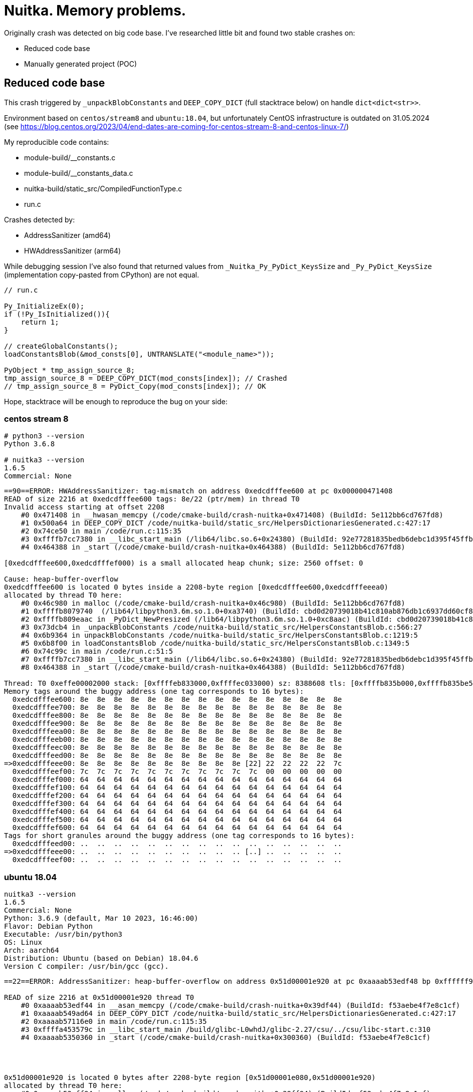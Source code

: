 = Nuitka. Memory problems.

Originally crash was detected on big code base.
I've researched little bit and found two stable crashes on:

- Reduced code base
- Manually generated project (POC)


== Reduced code base
This crash triggered by `_unpackBlobConstants` and `DEEP_COPY_DICT` (full stacktrace below) on handle `dict<dict<str>>`.

Environment based on `centos/stream8` and `ubuntu:18.04`, but unfortunately CentOS infrastructure is outdated on 31.05.2024
(see https://blog.centos.org/2023/04/end-dates-are-coming-for-centos-stream-8-and-centos-linux-7/)

My reproducible code contains:

* module-build/__constants.c
* module-build/__constants_data.c
* nuitka-build/static_src/CompiledFunctionType.c
* run.c


Crashes detected by:

- AddressSanitizer (amd64)
- HWAddressSanitizer (arm64)

While debugging session I've also found that
returned values from `_Nuitka_Py_PyDict_KeysSize` and `_Py_PyDict_KeysSize`
(implementation copy-pasted from CPython) are not equal.


[source, c]
----
// run.c

Py_InitializeEx(0);
if (!Py_IsInitialized()){
    return 1;
}

// createGlobalConstants();
loadConstantsBlob(&mod_consts[0], UNTRANSLATE("<module_name>"));

PyObject * tmp_assign_source_8;
tmp_assign_source_8 = DEEP_COPY_DICT(mod_consts[index]); // Crashed
// tmp_assign_source_8 = PyDict_Copy(mod_consts[index]); // OK
----

Hope, stacktrace will be enough to reproduce the bug on your side:


=== centos stream 8
[source, shell]
----
# python3 --version
Python 3.6.8

# nuitka3 --version
1.6.5
Commercial: None
----

[source, bash]
----
==90==ERROR: HWAddressSanitizer: tag-mismatch on address 0xedcdfffee600 at pc 0x000000471408
READ of size 2216 at 0xedcdfffee600 tags: 8e/22 (ptr/mem) in thread T0
Invalid access starting at offset 2208
    #0 0x471408 in __hwasan_memcpy (/code/cmake-build/crash-nuitka+0x471408) (BuildId: 5e112bb6cd767fd8)
    #1 0x500a64 in DEEP_COPY_DICT /code/nuitka-build/static_src/HelpersDictionariesGenerated.c:427:17
    #2 0x74ce50 in main /code/run.c:115:35
    #3 0xffffb7cc7380 in __libc_start_main (/lib64/libc.so.6+0x24380) (BuildId: 92e77281835bedb6debc1d395f45ffb93e438086)
    #4 0x464388 in _start (/code/cmake-build/crash-nuitka+0x464388) (BuildId: 5e112bb6cd767fd8)

[0xedcdfffee600,0xedcdfffef000) is a small allocated heap chunk; size: 2560 offset: 0

Cause: heap-buffer-overflow
0xedcdfffee600 is located 0 bytes inside a 2208-byte region [0xedcdfffee600,0xedcdfffeeea0)
allocated by thread T0 here:
    #0 0x46c980 in malloc (/code/cmake-build/crash-nuitka+0x46c980) (BuildId: 5e112bb6cd767fd8)
    #1 0xffffb8079740  (/lib64/libpython3.6m.so.1.0+0xa3740) (BuildId: cbd0d20739018b41c810ab876db1c6937dd60cf8)
    #2 0xffffb809eaac in _PyDict_NewPresized (/lib64/libpython3.6m.so.1.0+0xc8aac) (BuildId: cbd0d20739018b41c810ab876db1c6937dd60cf8)
    #3 0x73dcb4 in _unpackBlobConstants /code/nuitka-build/static_src/HelpersConstantsBlob.c:566:27
    #4 0x6b9364 in unpackBlobConstants /code/nuitka-build/static_src/HelpersConstantsBlob.c:1219:5
    #5 0x6b8f00 in loadConstantsBlob /code/nuitka-build/static_src/HelpersConstantsBlob.c:1349:5
    #6 0x74c99c in main /code/run.c:51:5
    #7 0xffffb7cc7380 in __libc_start_main (/lib64/libc.so.6+0x24380) (BuildId: 92e77281835bedb6debc1d395f45ffb93e438086)
    #8 0x464388 in _start (/code/cmake-build/crash-nuitka+0x464388) (BuildId: 5e112bb6cd767fd8)

Thread: T0 0xeffe00002000 stack: [0xffffeb833000,0xffffec033000) sz: 8388608 tls: [0xffffb835b000,0xffffb835be50)
Memory tags around the buggy address (one tag corresponds to 16 bytes):
  0xedcdfffee600: 8e  8e  8e  8e  8e  8e  8e  8e  8e  8e  8e  8e  8e  8e  8e  8e
  0xedcdfffee700: 8e  8e  8e  8e  8e  8e  8e  8e  8e  8e  8e  8e  8e  8e  8e  8e
  0xedcdfffee800: 8e  8e  8e  8e  8e  8e  8e  8e  8e  8e  8e  8e  8e  8e  8e  8e
  0xedcdfffee900: 8e  8e  8e  8e  8e  8e  8e  8e  8e  8e  8e  8e  8e  8e  8e  8e
  0xedcdfffeea00: 8e  8e  8e  8e  8e  8e  8e  8e  8e  8e  8e  8e  8e  8e  8e  8e
  0xedcdfffeeb00: 8e  8e  8e  8e  8e  8e  8e  8e  8e  8e  8e  8e  8e  8e  8e  8e
  0xedcdfffeec00: 8e  8e  8e  8e  8e  8e  8e  8e  8e  8e  8e  8e  8e  8e  8e  8e
  0xedcdfffeed00: 8e  8e  8e  8e  8e  8e  8e  8e  8e  8e  8e  8e  8e  8e  8e  8e
=>0xedcdfffeee00: 8e  8e  8e  8e  8e  8e  8e  8e  8e  8e [22] 22  22  22  22  7c
  0xedcdfffeef00: 7c  7c  7c  7c  7c  7c  7c  7c  7c  7c  7c  00  00  00  00  00
  0xedcdfffef000: 64  64  64  64  64  64  64  64  64  64  64  64  64  64  64  64
  0xedcdfffef100: 64  64  64  64  64  64  64  64  64  64  64  64  64  64  64  64
  0xedcdfffef200: 64  64  64  64  64  64  64  64  64  64  64  64  64  64  64  64
  0xedcdfffef300: 64  64  64  64  64  64  64  64  64  64  64  64  64  64  64  64
  0xedcdfffef400: 64  64  64  64  64  64  64  64  64  64  64  64  64  64  64  64
  0xedcdfffef500: 64  64  64  64  64  64  64  64  64  64  64  64  64  64  64  64
  0xedcdfffef600: 64  64  64  64  64  64  64  64  64  64  64  64  64  64  64  64
Tags for short granules around the buggy address (one tag corresponds to 16 bytes):
  0xedcdfffeed00: ..  ..  ..  ..  ..  ..  ..  ..  ..  ..  ..  ..  ..  ..  ..  ..
=>0xedcdfffeee00: ..  ..  ..  ..  ..  ..  ..  ..  ..  .. [..] ..  ..  ..  ..  ..
  0xedcdfffeef00: ..  ..  ..  ..  ..  ..  ..  ..  ..  ..  ..  ..  ..  ..  ..  ..
----

=== ubuntu 18.04
[source, shell]
----
nuitka3 --version
1.6.5
Commercial: None
Python: 3.6.9 (default, Mar 10 2023, 16:46:00)
Flavor: Debian Python
Executable: /usr/bin/python3
OS: Linux
Arch: aarch64
Distribution: Ubuntu (based on Debian) 18.04.6
Version C compiler: /usr/bin/gcc (gcc).
----

[source, shell]
----
==22==ERROR: AddressSanitizer: heap-buffer-overflow on address 0x51d00001e920 at pc 0xaaaab53edf48 bp 0xffffff971280 sp 0xffffff970a70

READ of size 2216 at 0x51d00001e920 thread T0
    #0 0xaaaab53edf44 in __asan_memcpy (/code/cmake-build/crash-nuitka+0x39df44) (BuildId: f53aebe4f7e8c1cf)
    #1 0xaaaab549ad64 in DEEP_COPY_DICT /code/nuitka-build/static_src/HelpersDictionariesGenerated.c:427:17
    #2 0xaaaab57116e0 in main /code/run.c:115:35
    #3 0xffffa453579c in __libc_start_main /build/glibc-L0whdJ/glibc-2.27/csu/../csu/libc-start.c:310
    #4 0xaaaab5350360 in _start (/code/cmake-build/crash-nuitka+0x300360) (BuildId: f53aebe4f7e8c1cf)




0x51d00001e920 is located 0 bytes after 2208-byte region [0x51d00001e080,0x51d00001e920)
allocated by thread T0 here:
    #0 0xaaaab53eff94 in malloc (/code/cmake-build/crash-nuitka+0x39ff94) (BuildId: f53aebe4f7e8c1cf)
    #1 0xffffa49de3cc in _PyObject_Alloc build-shared/../Objects/obmalloc.c:1446:22
    #2 0xffffa49de3cc in _PyObject_Malloc build-shared/../Objects/obmalloc.c:1456:12
    #3 0xffffa49f0a8c in new_keys_object build-shared/../Objects/dictobject.c:537:14
    #4 0xffffa49f0b2c in _PyDict_NewPresized build-shared/../Objects/dictobject.c:1386:16
    #5 0xaaaab5700eb4 in _unpackBlobConstants /code/nuitka-build/static_src/HelpersConstantsBlob.c:566:27
    #6 0xaaaab566bd00 in unpackBlobConstants /code/nuitka-build/static_src/HelpersConstantsBlob.c:1219:5
    #7 0xaaaab566b74c in loadConstantsBlob /code/nuitka-build/static_src/HelpersConstantsBlob.c:1349:5
    #8 0xaaaab5710f58 in main /code/run.c:51:5
    #9 0xffffa453579c in __libc_start_main /build/glibc-L0whdJ/glibc-2.27/csu/../csu/libc-start.c:310
    #10 0xaaaab5350360 in _start (/code/cmake-build/crash-nuitka+0x300360) (BuildId: f53aebe4f7e8c1cf)
----

[source, shell]
----
==11==ERROR: HWAddressSanitizer: tag-mismatch on address 0xedcdfffedc00 at pc 0xaaaad5f3340c
READ of size 2216 at 0xedcdfffedc00 tags: 17/87 (ptr/mem) in thread T0
Invalid access starting at offset 2208
    #0 0xaaaad5f3340c in __hwasan_memcpy (/code/cmake-build/crash-nuitka+0x27340c) (BuildId: 8ace36754df69c33)
    #1 0xaaaad5fc121c in DEEP_COPY_DICT /code/nuitka-build/static_src/HelpersDictionariesGenerated.c:427:17
    #2 0xaaaad620932c in main /code/run.c:115:35
    #3 0xffffbd31479c in __libc_start_main /build/glibc-L0whdJ/glibc-2.27/csu/../csu/libc-start.c:310
    #4 0xaaaad5f26618 in _start (/code/cmake-build/crash-nuitka+0x266618) (BuildId: 8ace36754df69c33)

[0xedcdfffedc00,0xedcdfffee600) is a small allocated heap chunk; size: 2560 offset: 0

Cause: heap-buffer-overflow
0xedcdfffedc00 is located 0 bytes inside a 2208-byte region [0xedcdfffedc00,0xedcdfffee4a0)
allocated by thread T0 here:
    #0 0xaaaad5f2eb6c in malloc (/code/cmake-build/crash-nuitka+0x26eb6c) (BuildId: 8ace36754df69c33)
    #1 0xffffbd7bd3cc in _PyObject_Alloc build-shared/../Objects/obmalloc.c:1446:22
    #2 0xffffbd7bd3cc in _PyObject_Malloc build-shared/../Objects/obmalloc.c:1456:12
    #3 0xffffbd7cfa8c in new_keys_object build-shared/../Objects/dictobject.c:537:14
    #4 0xffffbd7cfb2c in _PyDict_NewPresized build-shared/../Objects/dictobject.c:1386:16
    #5 0xaaaad61fa2bc in _unpackBlobConstants /code/nuitka-build/static_src/HelpersConstantsBlob.c:566:27
    #6 0xaaaad6176b04 in unpackBlobConstants /code/nuitka-build/static_src/HelpersConstantsBlob.c:1219:5
    #7 0xaaaad61766a0 in loadConstantsBlob /code/nuitka-build/static_src/HelpersConstantsBlob.c:1349:5
    #8 0xaaaad6208e84 in main /code/run.c:51:5
    #9 0xffffbd31479c in __libc_start_main /build/glibc-L0whdJ/glibc-2.27/csu/../csu/libc-start.c:310
    #10 0xaaaad5f26618 in _start (/code/cmake-build/crash-nuitka+0x266618) (BuildId: 8ace36754df69c33)
----

== Manually generated project (POC)
|==========
| OS | Python version | Nuitka Version

| Ubuntu 24.04
| 3.12.3
| 2.3

| CentOS Stream 9
| 3.9.18
| 2.3
|==========
|==========
| Image | Status

| centos-stream9-env-without-nuitka
| OK

| centos-stream9-asan-env-without-nuitka
| OK

| centos-stream9-hwasan-env-without-nuitka
| OK

| centos-stream9-env-with-nuitka
| OK

| centos-stream9-asan-env-with-nuitka
| OK

| centos-stream9-hwasan-env-with-nuitka
| FAILED

| ubuntu-2204-asan-env-with-nuitka
| OK

| ubuntu-2204-hwasan-env-with-nuitka
| FAILED

| ubuntu-2404-env-without-nuitka
| OK

| ubuntu-2404-asan-env-without-nuitka
| OK

| ubuntu-2404-hwasan-env-without-nuitka
| OK

| ubuntu-2404-env-with-nuitka
| OK

| ubuntu-2404-asan-env-with-nuitka
| OK

| ubuntu-2404-hwasan-env-with-nuitka
| FAILED

|==========


=== Output


==== centos-stream9-env-without-nuitka
[source, bash]
----
docker compose run --build centos-stream9-env-without-nuitka
----
[source, text]
----
{'level_1': {'key_1': 'value_1'}, 'level_2': {'key_2': 'value_2'}, 'level_3': {'key_3': 'value_3'}}
----



==== centos-stream9-asan-env-without-nuitka
[source, bash]
----
docker compose run --build centos-stream9-asan-env-without-nuitka
----
[source, text]
----
{'level_1': {'key_1': 'value_1'}, 'level_2': {'key_2': 'value_2'}, 'level_3': {'key_3': 'value_3'}}
----



==== centos-stream9-hwasan-env-without-nuitka
[source, bash]
----
docker compose run --build centos-stream9-hwasan-env-without-nuitka
----
[source, text]
----
{'level_1': {'key_1': 'value_1'}, 'level_2': {'key_2': 'value_2'}, 'level_3': {'key_3': 'value_3'}}
----



==== centos-stream9-env-with-nuitka
[source, bash]
----
docker compose run --build centos-stream9-env-with-nuitka
----
[source, text]
----
{'level_1': {'key_1': 'value_1'}, 'level_2': {'key_2': 'value_2'}, 'level_3': {'key_3': 'value_3'}}
----



==== centos-stream9-asan-env-with-nuitka
[source, bash]
----
docker compose run --build centos-stream9-asan-env-with-nuitka
----
[source, text]
----
{'level_1': {'key_1': 'value_1'}, 'level_2': {'key_2': 'value_2'}, 'level_3': {'key_3': 'value_3'}}
----



==== centos-stream9-hwasan-env-with-nuitka
[source, bash]
----
docker compose run --build centos-stream9-hwasan-env-with-nuitka
----
[source, text]
----
==1==ERROR: HWAddressSanitizer: tag-mismatch on address 0xffffa8bd1d30 at pc 0xffffa8b652e8
WRITE of size 8 at 0xffffa8bd1d30 tags: f6/00 (ptr/mem) in thread T0
    #0 0xffffa8b652e8 in PyInit_module /code/module.build/module.module.c:1108:26
    #1 0xffffaabda118  (/lib64/libpython3.9.so.1.0+0x178118) (BuildId: b4d323fcb642de313fdd76880392bd99cc5d84d1)
    #2 0xffffaab2bc0c  (/lib64/libpython3.9.so.1.0+0xc9c0c) (BuildId: b4d323fcb642de313fdd76880392bd99cc5d84d1)
    #3 0xffffaab21bd4 in _PyEval_EvalFrameDefault (/lib64/libpython3.9.so.1.0+0xbfbd4) (BuildId: b4d323fcb642de313fdd76880392bd99cc5d84d1)
    #4 0xffffaab1b89c  (/lib64/libpython3.9.so.1.0+0xb989c) (BuildId: b4d323fcb642de313fdd76880392bd99cc5d84d1)
    #5 0xffffaab2b5c8 in _PyFunction_Vectorcall (/lib64/libpython3.9.so.1.0+0xc95c8) (BuildId: b4d323fcb642de313fdd76880392bd99cc5d84d1)
    #6 0xffffaab20b9c in _PyEval_EvalFrameDefault (/lib64/libpython3.9.so.1.0+0xbeb9c) (BuildId: b4d323fcb642de313fdd76880392bd99cc5d84d1)
    #7 0xffffaab2b8cc  (/lib64/libpython3.9.so.1.0+0xc98cc) (BuildId: b4d323fcb642de313fdd76880392bd99cc5d84d1)
    #8 0xffffaab1d014 in _PyEval_EvalFrameDefault (/lib64/libpython3.9.so.1.0+0xbb014) (BuildId: b4d323fcb642de313fdd76880392bd99cc5d84d1)
    #9 0xffffaab2b8cc  (/lib64/libpython3.9.so.1.0+0xc98cc) (BuildId: b4d323fcb642de313fdd76880392bd99cc5d84d1)
    #10 0xffffaab1cd6c in _PyEval_EvalFrameDefault (/lib64/libpython3.9.so.1.0+0xbad6c) (BuildId: b4d323fcb642de313fdd76880392bd99cc5d84d1)
    #11 0xffffaab2b8cc  (/lib64/libpython3.9.so.1.0+0xc98cc) (BuildId: b4d323fcb642de313fdd76880392bd99cc5d84d1)
    #12 0xffffaab1cd6c in _PyEval_EvalFrameDefault (/lib64/libpython3.9.so.1.0+0xbad6c) (BuildId: b4d323fcb642de313fdd76880392bd99cc5d84d1)
    #13 0xffffaab2b8cc  (/lib64/libpython3.9.so.1.0+0xc98cc) (BuildId: b4d323fcb642de313fdd76880392bd99cc5d84d1)
    #14 0xffffaab1cd6c in _PyEval_EvalFrameDefault (/lib64/libpython3.9.so.1.0+0xbad6c) (BuildId: b4d323fcb642de313fdd76880392bd99cc5d84d1)
    #15 0xffffaab2b8cc  (/lib64/libpython3.9.so.1.0+0xc98cc) (BuildId: b4d323fcb642de313fdd76880392bd99cc5d84d1)
    #16 0xffffaab2ac9c  (/lib64/libpython3.9.so.1.0+0xc8c9c) (BuildId: b4d323fcb642de313fdd76880392bd99cc5d84d1)
    #17 0xffffaab374d8 in _PyObject_CallMethodIdObjArgs (/lib64/libpython3.9.so.1.0+0xd54d8) (BuildId: b4d323fcb642de313fdd76880392bd99cc5d84d1)
    #18 0xffffaab36ce8 in PyImport_ImportModuleLevelObject (/lib64/libpython3.9.so.1.0+0xd4ce8) (BuildId: b4d323fcb642de313fdd76880392bd99cc5d84d1)
    #19 0xffffaab1f718 in _PyEval_EvalFrameDefault (/lib64/libpython3.9.so.1.0+0xbd718) (BuildId: b4d323fcb642de313fdd76880392bd99cc5d84d1)
    #20 0xffffaab1b89c  (/lib64/libpython3.9.so.1.0+0xb989c) (BuildId: b4d323fcb642de313fdd76880392bd99cc5d84d1)
    #21 0xffffaababc10 in _PyEval_EvalCodeWithName (/lib64/libpython3.9.so.1.0+0x149c10) (BuildId: b4d323fcb642de313fdd76880392bd99cc5d84d1)
    #22 0xffffaababb9c in PyEval_EvalCodeEx (/lib64/libpython3.9.so.1.0+0x149b9c) (BuildId: b4d323fcb642de313fdd76880392bd99cc5d84d1)
    #23 0xffffaababb4c in PyEval_EvalCode (/lib64/libpython3.9.so.1.0+0x149b4c) (BuildId: b4d323fcb642de313fdd76880392bd99cc5d84d1)
    #24 0xffffaabe9a78  (/lib64/libpython3.9.so.1.0+0x187a78) (BuildId: b4d323fcb642de313fdd76880392bd99cc5d84d1)
    #25 0xffffaabe3f94  (/lib64/libpython3.9.so.1.0+0x181f94) (BuildId: b4d323fcb642de313fdd76880392bd99cc5d84d1)
    #26 0xffffaabdce48  (/lib64/libpython3.9.so.1.0+0x17ae48) (BuildId: b4d323fcb642de313fdd76880392bd99cc5d84d1)
    #27 0xffffaabdc5b0 in PyRun_SimpleFileExFlags (/lib64/libpython3.9.so.1.0+0x17a5b0) (BuildId: b4d323fcb642de313fdd76880392bd99cc5d84d1)
    #28 0xffffaabd7eec in Py_RunMain (/lib64/libpython3.9.so.1.0+0x175eec) (BuildId: b4d323fcb642de313fdd76880392bd99cc5d84d1)
    #29 0xffffaab99af8 in Py_BytesMain (/lib64/libpython3.9.so.1.0+0x137af8) (BuildId: b4d323fcb642de313fdd76880392bd99cc5d84d1)
    #30 0xffffaa8cb2fc in __libc_start_call_main (/lib64/libc.so.6+0x272fc) (BuildId: fecda416df9bfa6291ced6294aa3c9fbb96b5f28)
    #31 0xffffaa8cb3d4 in __libc_start_main@GLIBC_2.17 (/lib64/libc.so.6+0x273d4) (BuildId: fecda416df9bfa6291ced6294aa3c9fbb96b5f28)
    #32 0xaaaaaf41082c in _start (/usr/bin/python3.9+0x82c) (BuildId: e583efae636cd09e0a7a456ea10767bd6deb55f0)

Thread: T0 0xeffe00002000 stack: [0xffffe9945000,0xffffea145000) sz: 8388608 tls: [0xffffab88e020,0xffffab88ef60)
HWAddressSanitizer can not describe address in more detail.
Memory tags around the buggy address (one tag corresponds to 16 bytes):
  0xffffa8bd1500: 00  00  00  00  00  00  00  00  00  00  00  00  00  00  00  00
  0xffffa8bd1600: 00  00  00  00  00  00  00  00  00  00  00  00  00  00  00  00
  0xffffa8bd1700: 00  00  00  00  00  00  00  00  00  00  00  00  00  00  00  00
  0xffffa8bd1800: 00  00  00  00  00  00  00  00  00  00  00  00  00  00  00  00
  0xffffa8bd1900: 00  00  00  00  00  00  00  00  00  00  00  00  00  00  00  00
  0xffffa8bd1a00: 00  00  00  00  00  00  00  00  00  00  00  00  00  00  00  00
  0xffffa8bd1b00: 00  00  00  00  00  00  00  00  00  00  00  00  00  00  00  00
  0xffffa8bd1c00: 00  00  00  00  00  00  00  00  00  00  00  00  00  00  00  00
=>0xffffa8bd1d00: 00  00  00 [00] 00  00  00  00  00  00  00  00  00  00  00  00
  0xffffa8bd1e00: 00  00  00  00  00  00  00  00  00  00  00  00  00  00  00  00
  0xffffa8bd1f00: 00  00  00  00  00  00  00  00  00  00  00  00  00  00  00  00
  0xffffa8bd2000: 00  00  00  00  00  00  00  00  00  00  00  00  00  00  00  00
  0xffffa8bd2100: 00  00  00  00  00  00  00  00  00  00  00  00  00  00  00  00
  0xffffa8bd2200: 00  00  00  00  00  00  00  00  00  00  00  00  00  00  00  00
  0xffffa8bd2300: 00  00  00  00  00  00  00  00  00  00  00  00  00  00  00  00
  0xffffa8bd2400: 00  00  00  00  00  00  00  00  00  00  00  00  00  00  00  00
  0xffffa8bd2500: 00  00  00  00  00  00  00  00  00  00  00  00  00  00  00  00
Tags for short granules around the buggy address (one tag corresponds to 16 bytes):
  0xffffa8bd1c00: ..  ..  ..  ..  ..  ..  ..  ..  ..  ..  ..  ..  ..  ..  ..  ..
=>0xffffa8bd1d00: ..  ..  .. [..] ..  ..  ..  ..  ..  ..  ..  ..  ..  ..  ..  ..
  0xffffa8bd1e00: ..  ..  ..  ..  ..  ..  ..  ..  ..  ..  ..  ..  ..  ..  ..  ..
See https://clang.llvm.org/docs/HardwareAssistedAddressSanitizerDesign.html#short-granules for a description of short granule tags
Registers where the failure occurred (pc 0xffffa8b652e8):
    x0  0000ffffaad9dab8  x1  0000000000000000  x2  0000ffffaad6a588  x3  00000000100c1400
    x4  00000000000000e5  x5  0000000000000060  x6  0000000000000005  x7  0000ffffa8bea000
    x8  0000ffffaa033520  x9  0000ffffab88e7e0  x10 0000ffffa8bda000  x11 00000000000101c0
    x12 0000ffffa8bea210  x13 0000000000000005  x14 0000000000000000  x15 0000ffffaad61000
    x16 0000ffffaadeaacc  x17 0000000000000007  x18 00000000000c0000  x19 0000ffffaa0334f0
    x20 0200efff00000000  x21 f600ffffa8bd1d30  x22 0000ffffaa0334f0  x23 0000ffffa8be9e10
    x24 0000ffffa8be68d0  x25 0000ffffa8b6529c  x26 0000ffffa8be6a90  x27 0000ffffaac73e88
    x28 0000000000000000  x29 0000ffffea143700  x30 0000ffffa8b652ec   sp 0000ffffea143700
SUMMARY: HWAddressSanitizer: tag-mismatch /code/module.build/module.module.c:1108:26 in PyInit_module
----


==== ubuntu-2204-asan-env-with-nuitka
[source, bash]
----
docker compose run --build ubuntu-2204-asan-env-with-nuitka
----
[source, text]
----
{'level_1': {'key_1': 'value_1'}, 'level_2': {'key_2': 'value_2'}, 'level_3': {'key_3': 'value_3'}}
----




==== ubuntu-2204-hwasan-env-with-nuitka
[source, bash]
----
docker compose run --build ubuntu-2204-hwasan-env-with-nuitka
----
[source, text]
----
==10==ERROR: HWAddressSanitizer: tag-mismatch on address 0xffff8c2af2e0 at pc 0xffff8c09dc14
WRITE of size 8 at 0xffff8c2af2e0 tags: f6/00 (ptr/mem) in thread T0
#0 0xffff8c09dc14 in PyInit_module /code/module.build/module.module.c:1108:26
#1 0xaaaacd85c378 in _PyImport_LoadDynamicModuleWithSpec /build/python3.10-SBPMZM/python3.10-3.10.12/build-static/../Python/importdl.c:167:9
#2 0xaaaacd85c378 in _imp_create_dynamic_impl /build/python3.10-SBPMZM/python3.10-3.10.12/build-static/../Python/import.c:2050:11
#3 0xaaaacd85c378 in _imp_create_dynamic /build/python3.10-SBPMZM/python3.10-3.10.12/build-static/../Python/clinic/import.c.h:330:20
#4 0xaaaacd745598 in cfunction_vectorcall_FASTCALL /build/python3.10-SBPMZM/python3.10-3.10.12/build-static/../Objects/methodobject.c:430:24
#5 0xaaaacd72ed8c in do_call_core /build/python3.10-SBPMZM/python3.10-3.10.12/build-static/../Python/ceval.c:5945:12
#6 0xaaaacd72ed8c in _PyEval_EvalFrameDefault /build/python3.10-SBPMZM/python3.10-3.10.12/build-static/../Python/ceval.c:4277:22
#7 0xaaaacd745344 in _PyEval_EvalFrame /build/python3.10-SBPMZM/python3.10-3.10.12/build-static/../Include/internal/pycore_ceval.h:46:12
#8 0xaaaacd745344 in _PyEval_Vector /build/python3.10-SBPMZM/python3.10-3.10.12/build-static/../Python/ceval.c:5067:24
#9 0xaaaacd745344 in _PyFunction_Vectorcall /build/python3.10-SBPMZM/python3.10-3.10.12/build-static/../Objects/call.c:342:16
#10 0xaaaacd731778 in _PyObject_VectorcallTstate /build/python3.10-SBPMZM/python3.10-3.10.12/build-static/../Include/cpython/abstract.h:114:11
#11 0xaaaacd731778 in PyObject_Vectorcall /build/python3.10-SBPMZM/python3.10-3.10.12/build-static/../Include/cpython/abstract.h:123:12
#12 0xaaaacd731778 in call_function /build/python3.10-SBPMZM/python3.10-3.10.12/build-static/../Python/ceval.c:5893:13
#13 0xaaaacd731778 in _PyEval_EvalFrameDefault /build/python3.10-SBPMZM/python3.10-3.10.12/build-static/../Python/ceval.c:4181:23
#14 0xaaaacd745344 in _PyEval_EvalFrame /build/python3.10-SBPMZM/python3.10-3.10.12/build-static/../Include/internal/pycore_ceval.h:46:12
#15 0xaaaacd745344 in _PyEval_Vector /build/python3.10-SBPMZM/python3.10-3.10.12/build-static/../Python/ceval.c:5067:24
#16 0xaaaacd745344 in _PyFunction_Vectorcall /build/python3.10-SBPMZM/python3.10-3.10.12/build-static/../Objects/call.c:342:16
#17 0xaaaacd72d3f4 in _PyObject_VectorcallTstate /build/python3.10-SBPMZM/python3.10-3.10.12/build-static/../Include/cpython/abstract.h:114:11
#18 0xaaaacd72d3f4 in PyObject_Vectorcall /build/python3.10-SBPMZM/python3.10-3.10.12/build-static/../Include/cpython/abstract.h:123:12
#19 0xaaaacd72d3f4 in call_function /build/python3.10-SBPMZM/python3.10-3.10.12/build-static/../Python/ceval.c:5893:13
#20 0xaaaacd72d3f4 in _PyEval_EvalFrameDefault /build/python3.10-SBPMZM/python3.10-3.10.12/build-static/../Python/ceval.c:4198:23
#21 0xaaaacd745344 in _PyEval_EvalFrame /build/python3.10-SBPMZM/python3.10-3.10.12/build-static/../Include/internal/pycore_ceval.h:46:12
#22 0xaaaacd745344 in _PyEval_Vector /build/python3.10-SBPMZM/python3.10-3.10.12/build-static/../Python/ceval.c:5067:24
#23 0xaaaacd745344 in _PyFunction_Vectorcall /build/python3.10-SBPMZM/python3.10-3.10.12/build-static/../Objects/call.c:342:16
#24 0xaaaacd72d2b8 in _PyObject_VectorcallTstate /build/python3.10-SBPMZM/python3.10-3.10.12/build-static/../Include/cpython/abstract.h:114:11
#25 0xaaaacd72d2b8 in PyObject_Vectorcall /build/python3.10-SBPMZM/python3.10-3.10.12/build-static/../Include/cpython/abstract.h:123:12
#26 0xaaaacd72d2b8 in call_function /build/python3.10-SBPMZM/python3.10-3.10.12/build-static/../Python/ceval.c:5893:13
#27 0xaaaacd72d2b8 in _PyEval_EvalFrameDefault /build/python3.10-SBPMZM/python3.10-3.10.12/build-static/../Python/ceval.c:4213:19
#28 0xaaaacd745344 in _PyEval_EvalFrame /build/python3.10-SBPMZM/python3.10-3.10.12/build-static/../Include/internal/pycore_ceval.h:46:12
#29 0xaaaacd745344 in _PyEval_Vector /build/python3.10-SBPMZM/python3.10-3.10.12/build-static/../Python/ceval.c:5067:24
#30 0xaaaacd745344 in _PyFunction_Vectorcall /build/python3.10-SBPMZM/python3.10-3.10.12/build-static/../Objects/call.c:342:16
#31 0xaaaacd72d2b8 in _PyObject_VectorcallTstate /build/python3.10-SBPMZM/python3.10-3.10.12/build-static/../Include/cpython/abstract.h:114:11
#32 0xaaaacd72d2b8 in PyObject_Vectorcall /build/python3.10-SBPMZM/python3.10-3.10.12/build-static/../Include/cpython/abstract.h:123:12
#33 0xaaaacd72d2b8 in call_function /build/python3.10-SBPMZM/python3.10-3.10.12/build-static/../Python/ceval.c:5893:13
#34 0xaaaacd72d2b8 in _PyEval_EvalFrameDefault /build/python3.10-SBPMZM/python3.10-3.10.12/build-static/../Python/ceval.c:4213:19
#35 0xaaaacd745344 in _PyEval_EvalFrame /build/python3.10-SBPMZM/python3.10-3.10.12/build-static/../Include/internal/pycore_ceval.h:46:12
#36 0xaaaacd745344 in _PyEval_Vector /build/python3.10-SBPMZM/python3.10-3.10.12/build-static/../Python/ceval.c:5067:24
#37 0xaaaacd745344 in _PyFunction_Vectorcall /build/python3.10-SBPMZM/python3.10-3.10.12/build-static/../Objects/call.c:342:16
#38 0xaaaacd72d2b8 in _PyObject_VectorcallTstate /build/python3.10-SBPMZM/python3.10-3.10.12/build-static/../Include/cpython/abstract.h:114:11
#39 0xaaaacd72d2b8 in PyObject_Vectorcall /build/python3.10-SBPMZM/python3.10-3.10.12/build-static/../Include/cpython/abstract.h:123:12
#40 0xaaaacd72d2b8 in call_function /build/python3.10-SBPMZM/python3.10-3.10.12/build-static/../Python/ceval.c:5893:13
#41 0xaaaacd72d2b8 in _PyEval_EvalFrameDefault /build/python3.10-SBPMZM/python3.10-3.10.12/build-static/../Python/ceval.c:4213:19
#42 0xaaaacd745344 in _PyEval_EvalFrame /build/python3.10-SBPMZM/python3.10-3.10.12/build-static/../Include/internal/pycore_ceval.h:46:12
#43 0xaaaacd745344 in _PyEval_Vector /build/python3.10-SBPMZM/python3.10-3.10.12/build-static/../Python/ceval.c:5067:24
#44 0xaaaacd745344 in _PyFunction_Vectorcall /build/python3.10-SBPMZM/python3.10-3.10.12/build-static/../Objects/call.c:342:16
#45 0xaaaacd74426c in _PyObject_VectorcallTstate /build/python3.10-SBPMZM/python3.10-3.10.12/build-static/../Include/cpython/abstract.h:114:11
#46 0xaaaacd74426c in object_vacall /build/python3.10-SBPMZM/python3.10-3.10.12/build-static/../Objects/call.c:734:14
#47 0xaaaacd830ee4 in _PyObject_CallMethodIdObjArgs /build/python3.10-SBPMZM/python3.10-3.10.12/build-static/../Objects/call.c:825:24
#48 0xaaaacd75a7d4 in import_find_and_load /build/python3.10-SBPMZM/python3.10-3.10.12/build-static/../Python/import.c:1522:11
#49 0xaaaacd75a7d4 in PyImport_ImportModuleLevelObject /build/python3.10-SBPMZM/python3.10-3.10.12/build-static/../Python/import.c:1623:15
#50 0xaaaacd72f7a8 in import_name /build/python3.10-SBPMZM/python3.10-3.10.12/build-static/../Python/ceval.c:6018:15
#51 0xaaaacd72f7a8 in _PyEval_EvalFrameDefault /build/python3.10-SBPMZM/python3.10-3.10.12/build-static/../Python/ceval.c:3695:19
#52 0xaaaacd82975c in _PyEval_EvalFrame /build/python3.10-SBPMZM/python3.10-3.10.12/build-static/../Include/internal/pycore_ceval.h:46:12
#53 0xaaaacd82975c in _PyEval_Vector /build/python3.10-SBPMZM/python3.10-3.10.12/build-static/../Python/ceval.c:5067:24
#54 0xaaaacd8295e0 in PyEval_EvalCode /build/python3.10-SBPMZM/python3.10-3.10.12/build-static/../Python/ceval.c:1134:12
#55 0xaaaacd85ccb8 in run_eval_code_obj /build/python3.10-SBPMZM/python3.10-3.10.12/build-static/../Python/pythonrun.c:1291:9
#56 0xaaaacd8553c4 in run_mod /build/python3.10-SBPMZM/python3.10-3.10.12/build-static/../Python/pythonrun.c:1312:19
#57 0xaaaacd85c968 in pyrun_file /build/python3.10-SBPMZM/python3.10-3.10.12/build-static/../Python/pythonrun.c:1208:15
#58 0xaaaacd85bad0 in _PyRun_SimpleFileObject /build/python3.10-SBPMZM/python3.10-3.10.12/build-static/../Python/pythonrun.c:456:13
#59 0xaaaacd85b69c in _PyRun_AnyFileObject /build/python3.10-SBPMZM/python3.10-3.10.12/build-static/../Python/pythonrun.c:90:15
#60 0xaaaacd84bfbc in pymain_run_file_obj /build/python3.10-SBPMZM/python3.10-3.10.12/build-static/../Modules/main.c:353:15
#61 0xaaaacd84bfbc in pymain_run_file /build/python3.10-SBPMZM/python3.10-3.10.12/build-static/../Modules/main.c:372:15
#62 0xaaaacd84bfbc in pymain_run_python /build/python3.10-SBPMZM/python3.10-3.10.12/build-static/../Modules/main.c:587:21
#63 0xaaaacd84bfbc in Py_RunMain /build/python3.10-SBPMZM/python3.10-3.10.12/build-static/../Modules/main.c:666:5
#64 0xaaaacd81a744 in Py_BytesMain /build/python3.10-SBPMZM/python3.10-3.10.12/build-static/../Modules/main.c:720:12
#65 0xffff8dfc73f8 in __libc_start_call_main csu/../sysdeps/nptl/libc_start_call_main.h:58:16
#66 0xffff8dfc74c8 in __libc_start_main csu/../csu/libc-start.c:392:3
#67 0xaaaacd81a62c in _start (/usr/bin/python3.10+0x1da62c) (BuildId: 07fde82f379fc594bdc2a0381c75c41956b1f307)


Thread: T0 0xeffe00002000 stack: [0xffffdde64000,0xffffde664000) sz: 8388608 tls: [0xffff8ed3c440,0xffff8ed3d380)

Memory tags around the buggy address (one tag corresponds to 16 bytes):
0xffff8c2aea00: 00  00  00  00  00  00  00  00  00  00  00  00  00  00  00  00
0xffff8c2aeb00: 00  00  00  00  00  00  00  00  00  00  00  00  00  00  00  00
0xffff8c2aec00: 00  00  00  00  00  00  00  00  00  00  00  00  00  00  00  00
0xffff8c2aed00: 00  00  00  00  00  00  00  00  00  00  00  00  00  00  00  00
0xffff8c2aee00: 00  00  00  00  00  00  00  00  00  00  00  00  00  00  00  00
0xffff8c2aef00: 00  00  00  00  00  00  00  00  00  00  00  00  00  00  00  00
0xffff8c2af000: 00  00  00  00  00  00  00  00  00  00  00  00  00  00  00  00
0xffff8c2af100: 00  00  00  00  00  00  00  00  00  00  00  00  00  00  00  00
=>0xffff8c2af200: 00  00  00  00  00  00  00  00  00  00  00  00  00  00 [00] 00
0xffff8c2af300: 00  00  00  00  00  00  00  00  00  00  00  00  00  00  00  00
0xffff8c2af400: 00  00  00  00  00  00  00  00  00  00  00  00  00  00  00  00
0xffff8c2af500: 00  00  00  00  00  00  00  00  00  00  00  00  00  00  00  00
0xffff8c2af600: 00  00  00  00  00  00  00  00  00  00  00  00  00  00  00  00
0xffff8c2af700: 00  00  00  00  00  00  00  00  00  00  00  00  00  00  00  00
0xffff8c2af800: 00  00  00  00  00  00  00  00  00  00  00  00  00  00  00  00
0xffff8c2af900: 00  00  00  00  00  00  00  00  00  00  00  00  00  00  00  00
0xffff8c2afa00: 00  00  00  00  00  00  00  00  00  00  00  00  00  00  00  00
Tags for short granules around the buggy address (one tag corresponds to 16 bytes):
0xffff8c2af100: ..  ..  ..  ..  ..  ..  ..  ..  ..  ..  ..  ..  ..  ..  ..  ..
=>0xffff8c2af200: ..  ..  ..  ..  ..  ..  ..  ..  ..  ..  ..  ..  ..  .. [..] ..
0xffff8c2af300: ..  ..  ..  ..  ..  ..  ..  ..  ..  ..  ..  ..  ..  ..  ..  ..
See https://clang.llvm.org/docs/HardwareAssistedAddressSanitizerDesign.html#short-granules for a description of short granule tags

Registers where the failure occurred (pc 0xffff8c09dc14):
x0  0000ffff8d59ea60  x1  0000000000000000  x2  0000aaaacdb7f948  x3  0000000010481500
x4  00000000000000e5  x5  0000000000000060  x6  0000000000000082  x7  0000aaaacd7083e0
x8  0000ffff8d59ea60  x9  0000000000000000  x10 00000000000000f6  x11 0000aaaacdbb81d0
x12 0000ffff8c338000  x13 5300ffff8c3c0000  x14 0000000000003fff  x15 cb00ef3dfffe0000
x16 0000ffff8e28a97c  x17 0000000000000007  x18 000000000003a880  x19 0000ffff8d59ea30
x20 0200efff00000000  x21 f600ffff8c2af2e0  x22 0000ffff8d59ea30  x23 0000ffff8c32b210
x24 0000ffff8c317850  x25 0000ffff8c09d718  x26 0000aaaacdbf8208  x27 0000000000000000
x28 0000ffff8d59ea60  x29 0000ffffde661bc0  x30 0000ffff8c09dc18   sp 0000ffffde661bc0
SUMMARY: HWAddressSanitizer: tag-mismatch /code/module.build/module.module.c:1108:26 in PyInit_module
----



==== ubuntu-2404-env-without-nuitka
[source, bash]
----
docker compose run --build ubuntu-2404-env-without-nuitka
----
[source, text]
----
{'level_1': {'key_1': 'value_1'}, 'level_2': {'key_2': 'value_2'}, 'level_3': {'key_3': 'value_3'}}
----



==== ubuntu-2404-asan-env-without-nuitka
[source, bash]
----
docker compose run --build ubuntu-2404-asan-env-without-nuitka
----
[source, text]
----
{'level_1': {'key_1': 'value_1'}, 'level_2': {'key_2': 'value_2'}, 'level_3': {'key_3': 'value_3'}}
----



==== ubuntu-2404-hwasan-env-without-nuitka
[source, bash]
----
docker compose run --build ubuntu-2404-hwasan-env-without-nuitka
----
[source, text]
----
{'level_1': {'key_1': 'value_1'}, 'level_2': {'key_2': 'value_2'}, 'level_3': {'key_3': 'value_3'}}
----



==== ubuntu-2404-env-with-nuitka
[source, bash]
----
docker compose run --build ubuntu-2404-env-with-nuitka
----
[source, text]
----
{'level_1': {'key_1': 'value_1'}, 'level_2': {'key_2': 'value_2'}, 'level_3': {'key_3': 'value_3'}}
----



==== ubuntu-2404-asan-env-with-nuitka
[source, bash]
----
docker compose run --build ubuntu-2404-asan-env-with-nuitka
----
[source, text]
----
{'level_1': {'key_1': 'value_1'}, 'level_2': {'key_2': 'value_2'}, 'level_3': {'key_3': 'value_3'}}
----



==== ubuntu-2404-hwasan-env-with-nuitka
[source, bash]
----
docker compose run --build ubuntu-2404-hwasan-env-with-nuitka
----
[source, text]
----
==1==ERROR: HWAddressSanitizer: tag-mismatch on address 0xffff7ddf3bb0 at pc 0xffff7dc06ddc
READ of size 8 at 0xffff7ddf3bb0 tags: f5/00 (ptr/mem) in thread T0
    #0 0xffff7dc06ddc in PyInit_module /code/module.build/module.module.c:1123:26
    #1 0x66def0 in _PyImport_LoadDynamicModuleWithSpec /usr/src/python3.12-3.12.3-1/build-static/../Python/importdl.c:169:9
    #2 0x66d338 in _imp_create_dynamic_impl /usr/src/python3.12-3.12.3-1/build-static/../Python/import.c:3775:11
    #3 0x66d338 in _imp_create_dynamic /usr/src/python3.12-3.12.3-1/build-static/../Python/clinic/import.c.h:506:20
    #4 0x502d4c in cfunction_vectorcall_FASTCALL /usr/src/python3.12-3.12.3-1/build-static/../Objects/methodobject.c:422:24
    #5 0x5652ac in _PyEval_EvalFrameDefault /usr/src/python3.12-3.12.3-1/build-static/Python/bytecodes.c:3254:26
    #6 0x4c2f00 in _PyObject_VectorcallTstate /usr/src/python3.12-3.12.3-1/build-static/../Include/internal/pycore_call.h:92:11
    #7 0x4c2f00 in object_vacall /usr/src/python3.12-3.12.3-1/build-static/../Objects/call.c:850:14
    #8 0x4c4ae4 in PyObject_CallMethodObjArgs /usr/src/python3.12-3.12.3-1/build-static/../Objects/call.c:911:24
    #9 0x58bee8 in import_find_and_load /usr/src/python3.12-3.12.3-1/build-static/../Python/import.c:2779:11
    #10 0x58bee8 in PyImport_ImportModuleLevelObject /usr/src/python3.12-3.12.3-1/build-static/../Python/import.c:2862:15
    #11 0x565f6c in import_name /usr/src/python3.12-3.12.3-1/build-static/../Python/ceval.c:2482:15
    #12 0x565f6c in _PyEval_EvalFrameDefault /usr/src/python3.12-3.12.3-1/build-static/Python/bytecodes.c:2135:19
    #13 0x560070 in _PyEval_EvalFrame /usr/src/python3.12-3.12.3-1/build-static/../Include/internal/pycore_ceval.h:89:16
    #14 0x560070 in _PyEval_Vector /usr/src/python3.12-3.12.3-1/build-static/../Python/ceval.c:1683:12
    #15 0x560070 in PyEval_EvalCode /usr/src/python3.12-3.12.3-1/build-static/../Python/ceval.c:578:21
    #16 0x598f70 in run_eval_code_obj /usr/src/python3.12-3.12.3-1/build-static/../Python/pythonrun.c:1722:9
    #17 0x598f70 in run_mod /usr/src/python3.12-3.12.3-1/build-static/../Python/pythonrun.c:1743:19
    #18 0x67e6f0 in pyrun_file /usr/src/python3.12-3.12.3-1/build-static/../Python/pythonrun.c:1643:15
    #19 0x67e2c4 in _PyRun_SimpleFileObject /usr/src/python3.12-3.12.3-1/build-static/../Python/pythonrun.c:433:13
    #20 0x67e090 in _PyRun_AnyFileObject /usr/src/python3.12-3.12.3-1/build-static/../Python/pythonrun.c:78:15
    #21 0x6890e8 in pymain_run_file_obj /usr/src/python3.12-3.12.3-1/build-static/../Modules/main.c:360:15
    #22 0x6890e8 in pymain_run_file /usr/src/python3.12-3.12.3-1/build-static/../Modules/main.c:379:15
    #23 0x6890e8 in pymain_run_python /usr/src/python3.12-3.12.3-1/build-static/../Modules/main.c:629:21
    #24 0x6890e8 in Py_RunMain /usr/src/python3.12-3.12.3-1/build-static/../Modules/main.c:709:5
    #25 0x688ca4 in Py_BytesMain /usr/src/python3.12-3.12.3-1/build-static/../Modules/main.c:763:12
    #26 0xffff7fb384c0 in __libc_start_call_main csu/../sysdeps/nptl/libc_start_call_main.h:58:16
    #27 0xffff7fb38594 in __libc_start_main csu/../csu/libc-start.c:360:3
    #28 0x5f24ec in _start (/usr/bin/python3.12+0x5f24ec) (BuildId: 18160fe6beb052a7e6830ecc99e313a3498c377d)


Thread: T0 0xeffe00002000 stack: [0xfffff1f19000,0xfffff2719000) sz: 8388608 tls: [0xffff808f1460,0xffff808f2320)

Memory tags around the buggy address (one tag corresponds to 16 bytes):
  0xffff7ddf3300: 00  00  00  00  00  00  00  00  00  00  00  00  00  00  00  00
  0xffff7ddf3400: 00  00  00  00  00  00  00  00  00  00  00  00  00  00  00  00
  0xffff7ddf3500: 00  00  00  00  00  00  00  00  00  00  00  00  00  00  00  00
  0xffff7ddf3600: 00  00  00  00  00  00  00  00  00  00  00  00  00  00  00  00
  0xffff7ddf3700: 00  00  00  00  00  00  00  00  00  00  00  00  00  00  00  00
  0xffff7ddf3800: 00  00  00  00  00  00  00  00  00  00  00  00  00  00  00  00
  0xffff7ddf3900: 00  00  00  00  00  00  00  00  00  00  00  00  00  00  00  00
  0xffff7ddf3a00: 00  00  00  00  00  00  00  00  00  00  00  00  00  00  00  00
=>0xffff7ddf3b00: 00  00  00  00  00  00  00  00  00  00  00 [00] 00  00  00  00
  0xffff7ddf3c00: 00  00  00  00  00  00  00  00  00  00  00  00  00  00  00  00
  0xffff7ddf3d00: 00  00  00  00  00  00  00  00  00  00  00  00  00  00  00  00
  0xffff7ddf3e00: 00  00  00  00  00  00  00  00  00  00  00  00  00  00  00  00
  0xffff7ddf3f00: 00  00  00  00  00  00  00  00  00  00  00  00  00  00  00  00
  0xffff7ddf4000: 00  00  00  00  00  00  00  00  00  00  00  00  00  00  00  00
  0xffff7ddf4100: 00  00  00  00  00  00  00  00  00  00  00  00  00  00  00  00
  0xffff7ddf4200: 00  00  00  00  00  00  00  00  00  00  00  00  00  00  00  00
  0xffff7ddf4300: 00  00  00  00  00  00  00  00  00  00  00  00  00  00  00  00
Tags for short granules around the buggy address (one tag corresponds to 16 bytes):
  0xffff7ddf3a00: ..  ..  ..  ..  ..  ..  ..  ..  ..  ..  ..  ..  ..  ..  ..  ..
=>0xffff7ddf3b00: ..  ..  ..  ..  ..  ..  ..  ..  ..  ..  .. [..] ..  ..  ..  ..
  0xffff7ddf3c00: ..  ..  ..  ..  ..  ..  ..  ..  ..  ..  ..  ..  ..  ..  ..  ..
See https://clang.llvm.org/docs/HardwareAssistedAddressSanitizerDesign.html#short-granules for a description of short granule tags

Registers where the failure occurred (pc 0xffff7dc06ddc):
    x0  0000000000b1a670  x1  0000ffff808f1bb0  x2  0000000000b266d8  x3  0000ffff7de09de0
    x4  0000000000009d90  x5  0000000000b2d8d0  x6  ea00ef3dffffbef0  x7  0000ffff7db92060
    x8  0000000000000000  x9  0000000000000000  x10 0000000000000000  x11 0000000000000000
    x12 9100ed9dfffeba00  x13 0000000000000027  x14 000000000236fa65  x15 fffffffffffff000
    x16 0000ffff7fe3b350  x17 0000000000000007  x18 0000000000000004  x19 0000000000b266b0
    x20 0200efff00000000  x21 f500ffff7ddf3bb0  x22 00000000000000f5  x23 00000ffff7ddf3bb
    x24 0000ffff7f0fa990  x25 000000000070f5b8  x26 0000ffff7dc06ac4  x27 0000ffff7f0fb920
    x28 0000000000b8a278  x29 0000fffff2717e00  x30 0000ffff7dc06de0   sp 0000fffff2717e00
SUMMARY: HWAddressSanitizer: tag-mismatch /code/module.build/module.module.c:1123:26 in PyInit_module
----
